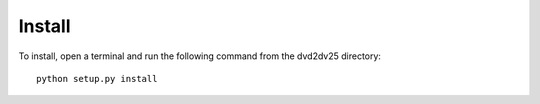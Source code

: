 Install
-------

To install, open a terminal and run the following command from the dvd2dv25 directory::

    python setup.py install

